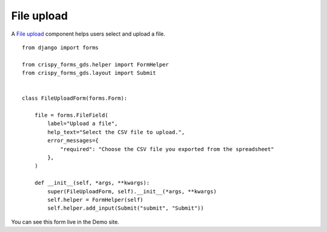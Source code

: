 .. _File upload: https://design-system.service.gov.uk/components/file-upload/

===========
File upload
===========
A `File upload`_ component helps users select and upload a file. ::

    from django import forms

    from crispy_forms_gds.helper import FormHelper
    from crispy_forms_gds.layout import Submit


    class FileUploadForm(forms.Form):

        file = forms.FileField(
            label="Upload a file",
            help_text="Select the CSV file to upload.",
            error_messages={
                "required": "Choose the CSV file you exported from the spreadsheet"
            },
        )

        def __init__(self, *args, **kwargs):
            super(FileUploadForm, self).__init__(*args, **kwargs)
            self.helper = FormHelper(self)
            self.helper.add_input(Submit("submit", "Submit"))

You can see this form live in the Demo site.
